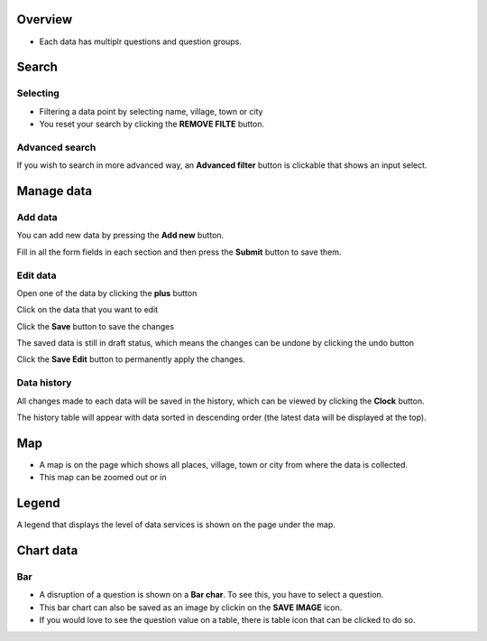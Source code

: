Overview
---------
- Each data has multiplr questions and question groups.

.. image:: ../../assets/uganda/example-overview.png
    :alt: Datasets overview

Search
-------

Selecting
~~~~~~~~~

- Filtering a data point by selecting name, village, town or city
- You reset your search by clicking the **REMOVE FILTE** button.

.. image:: ../../assets/uganda/filter.png
    :alt: Filtering

Advanced search
~~~~~~~~~~~~~~~~
If you wish to search in more advanced way, an **Advanced filter** button is clickable that shows an input select.

.. image:: ../../assets/uganda/advanced-filter.png
    :alt: Advanced filter


Manage data
-----------

Add data
~~~~~~~~

You can add new data by pressing the **Add new** button.

.. image:: ../../assets/uganda/add-data-entry-1.png
    :alt: Click add data

Fill in all the form fields in each section and then press the **Submit** button to save them.

.. image:: ../../assets/uganda/add-data-entry-2.png
    :alt: Add data entry

Edit data
~~~~~~~~~

Open one of the data by clicking the **plus** button

.. image:: ../../assets/uganda/edit-data-1.png
    :alt: Expand data

Click on the data that you want to edit

.. image:: ../../assets/uganda/edit-data-2.png
    :alt: Expand data

Click the **Save** button to save the changes

.. image:: ../../assets/uganda/edit-data-3.png
    :alt: Expand data

The saved data is still in draft status, which means the changes can be undone by clicking the undo button

.. image:: ../../assets/uganda/edit-data-4.png
    :alt: Expand data

Click the **Save Edit** button to permanently apply the changes.

.. image:: ../../assets/uganda/edit-data-5.png
    :alt: Expand data


Data history
~~~~~~~~~~~~

All changes made to each data will be saved in the history, which can be viewed by clicking the **Clock** button.

.. image:: ../../assets/uganda/data-history-1.png
    :alt: Click clock icon

The history table will appear with data sorted in descending order (the latest data will be displayed at the top).

.. image:: ../../assets/uganda/data-history-2.png
    :alt: History table shown


Map
---

- A map is on the page which shows all places, village, town or city from where the data is collected.
- This map can be zoomed out or in

.. image:: ../../assets/uganda/map.png
    :alt: Map


Legend
-------

A legend that displays the level of data services is shown on the page under the map.

.. image:: ../../assets/uganda/legend.png
    :alt: Legend


Chart data
-----------

Bar
~~~

- A disruption of a question is shown on a **Bar char**. To see this, you have to select a question.
- This bar chart can also be saved as an image by clickin on the **SAVE IMAGE** icon.
- If you would love to see the question value on a table, there is table icon that can be clicked to do so.

.. image:: ../../assets/uganda/bar-chart.png
    :alt: Bar chart


